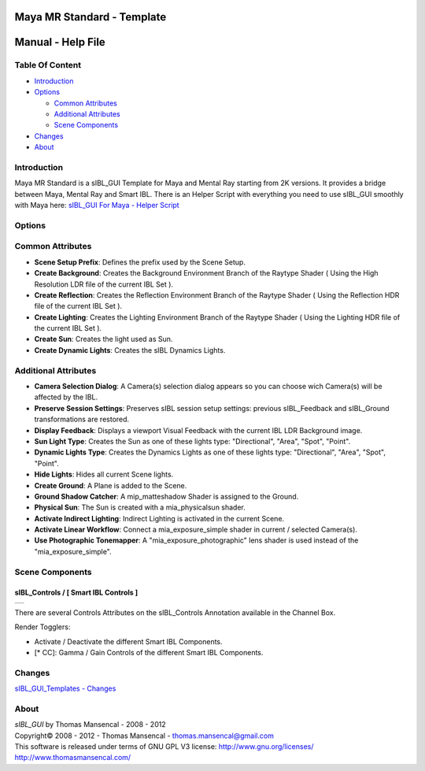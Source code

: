 Maya MR Standard - Template
===========================

Manual - Help File
==================

Table Of Content
----------------

-  `Introduction`_
-  `Options`_

   -  `Common Attributes`_
   -  `Additional Attributes`_
   -  `Scene Components`_

-  `Changes`_
-  `About`_

Introduction
------------

Maya MR Standard is a sIBL_GUI Template for Maya and Mental Ray starting from 2K versions. It provides a bridge between Maya, Mental Ray and Smart IBL.
There is an Helper Script with everything you need to use sIBL_GUI smoothly with Maya here: `sIBL_GUI For Maya - Helper Script <http://www.hdrlabs.com/cgi-bin/forum/YaBB.pl?num=1223936394/2#2>`_

Options
-------

Common Attributes
-----------------

-  **Scene Setup Prefix**: Defines the prefix used by the Scene Setup.
-  **Create Background**: Creates the Background Environment Branch of the Raytype Shader ( Using the High Resolution LDR file of the current IBL Set ).
-  **Create Reflection**: Creates the Reflection Environment Branch of the Raytype Shader ( Using the Reflection HDR file of the current IBL Set ).
-  **Create Lighting**: Creates the Lighting Environment Branch of the Raytype Shader ( Using the Lighting HDR file of the current IBL Set ).
-  **Create Sun**: Creates the light used as Sun.
-  **Create Dynamic Lights**: Creates the sIBL Dynamics Lights.

Additional Attributes
---------------------

-  **Camera Selection Dialog**: A Camera(s) selection dialog appears so you can choose wich Camera(s) will be affected by the IBL.
-  **Preserve Session Settings**: Preserves sIBL session setup settings: previous sIBL_Feedback and sIBL_Ground transformations are restored.
-  **Display Feedback**: Displays a viewport Visual Feedback with the current IBL LDR Background image.
-  **Sun Light Type**: Creates the Sun as one of these lights type: "Directional", "Area", "Spot", "Point".
-  **Dynamic Lights Type**: Creates the Dynamics Lights as one of these lights type: "Directional", "Area", "Spot", "Point".
-  **Hide Lights**: Hides all current Scene lights.
-  **Create Ground**: A Plane is added to the Scene.
-  **Ground Shadow Catcher**: A mip_matteshadow Shader is assigned to the Ground.
-  **Physical Sun**: The Sun is created with a mia_physicalsun shader.
-  **Activate Indirect Lighting**: Indirect Lighting is activated in the current Scene.
-  **Activate Linear Workflow**: Connect a mia_exposure_simple shader in current / selected Camera(s).
-  **Use Photographic Tonemapper**: A "mia_exposure_photographic" lens shader is used instead of the "mia_exposure_simple".

Scene Components
----------------

sIBL_Controls / [ Smart IBL Controls ]
^^^^^^^^^^^^^^^^^^^^^^^^^^^^^^^^^^^^^^

+-----------------------------------------------------------------+
| ..  image:: resources/pictures/sIBL_Controls_Attributes.jpg     |
+-----------------------------------------------------------------+

There are several Controls Attributes on the sIBL_Controls Annotation available in the Channel Box.

Render Togglers:

-  Activate / Deactivate the different Smart IBL Components.
-  [* CC]: Gamma / Gain Controls of the different Smart IBL Components.

Changes
----------

`sIBL_GUI_Templates - Changes <http://kelsolaar.hdrlabs.com/sIBL_GUI/Repository/Templates/Changes/Changes.html>`_

About
-----

| *sIBL_GUI* by Thomas Mansencal - 2008 - 2012
| Copyright© 2008 - 2012 - Thomas Mansencal - `thomas.mansencal@gmail.com <mailto:thomas.mansencal@gmail.com>`_
| This software is released under terms of GNU GPL V3 license: http://www.gnu.org/licenses/
| http://www.thomasmansencal.com/